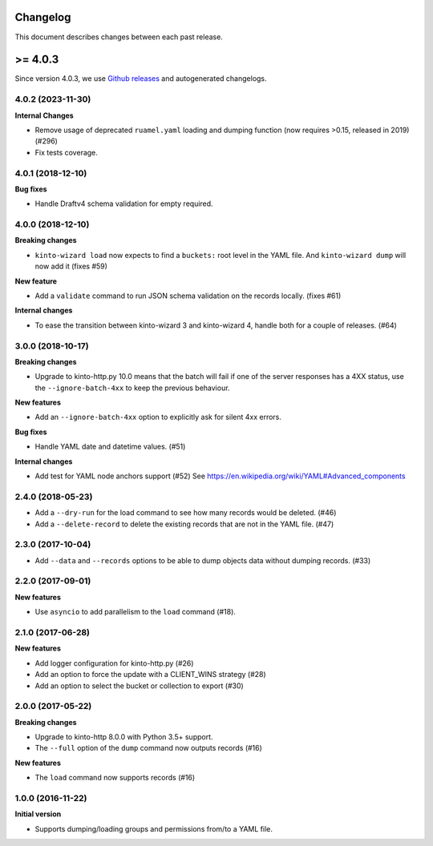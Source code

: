 Changelog
=========

This document describes changes between each past release.

>= 4.0.3
=========

Since version 4.0.3, we use `Github releases <https://github.com/Kinto/kinto-wizard/releases>`_ and autogenerated changelogs.


4.0.2 (2023-11-30)
------------------

**Internal Changes**

- Remove usage of deprecated ``ruamel.yaml`` loading and dumping function (now requires >0.15, released in 2019) (#296)
- Fix tests coverage.


4.0.1 (2018-12-10)
------------------

**Bug fixes**

- Handle Draftv4 schema validation for empty required.


4.0.0 (2018-12-10)
------------------

**Breaking changes**

- ``kinto-wizard load`` now expects to find a ``buckets:`` root level in
  the YAML file.  And ``kinto-wizard dump`` will now add it (fixes #59)

**New feature**

- Add a ``validate`` command to run JSON schema validation on the records
  locally. (fixes #61)

**Internal changes**

- To ease the transition between kinto-wizard 3 and kinto-wizard 4,
  handle both for a couple of releases. (#64)


3.0.0 (2018-10-17)
------------------

**Breaking changes**

- Upgrade to kinto-http.py 10.0 means that the batch will fail if one
  of the server responses has a 4XX status, use the
  ``--ignore-batch-4xx`` to keep the previous behaviour.

**New features**

- Add an ``--ignore-batch-4xx`` option to explicitly ask for silent
  4xx errors.

**Bug fixes**

- Handle YAML date and datetime values. (#51)

**Internal changes**

- Add test for YAML node anchors support (#52)
  See https://en.wikipedia.org/wiki/YAML#Advanced_components


2.4.0 (2018-05-23)
------------------

- Add a ``--dry-run`` for the load command to see how many records
  would be deleted. (#46)
- Add a ``--delete-record`` to delete the existing records that are
  not in the YAML file. (#47)


2.3.0 (2017-10-04)
------------------

- Add ``--data`` and ``--records`` options to be able to dump objects
  data without dumping records. (#33)


2.2.0 (2017-09-01)
------------------

**New features**

- Use ``asyncio`` to add parallelism to the ``load`` command (#18).


2.1.0 (2017-06-28)
------------------

**New features**

- Add logger configuration for kinto-http.py (#26)
- Add an option to force the update with a CLIENT_WINS strategy (#28)
- Add an option to select the bucket or collection to export (#30)


2.0.0 (2017-05-22)
------------------

**Breaking changes**

- Upgrade to kinto-http 8.0.0 with Python 3.5+ support.
- The ``--full`` option of the ``dump`` command now outputs records (#16)

**New features**

- The ``load`` command now supports records (#16)


1.0.0 (2016-11-22)
------------------

**Initial version**

- Supports dumping/loading groups and permissions from/to a YAML file.
